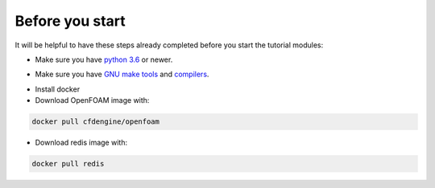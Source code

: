 Before you start
================

It will be helpful to have these steps already completed before you start the tutorial modules:

* Make sure you have `python 3.6`__ or newer.
 
__ https://www.python.org/downloads/release/python-360/

* Make sure you have `GNU make tools`__ and `compilers`__.

__ https://www.gnu.org/software/make/
__ https://gcc.gnu.org/

* Install docker

* Download OpenFOAM image with:

.. code:: bash

    docker pull cfdengine/openfoam

* Download redis image with:

.. code:: bash

    docker pull redis

